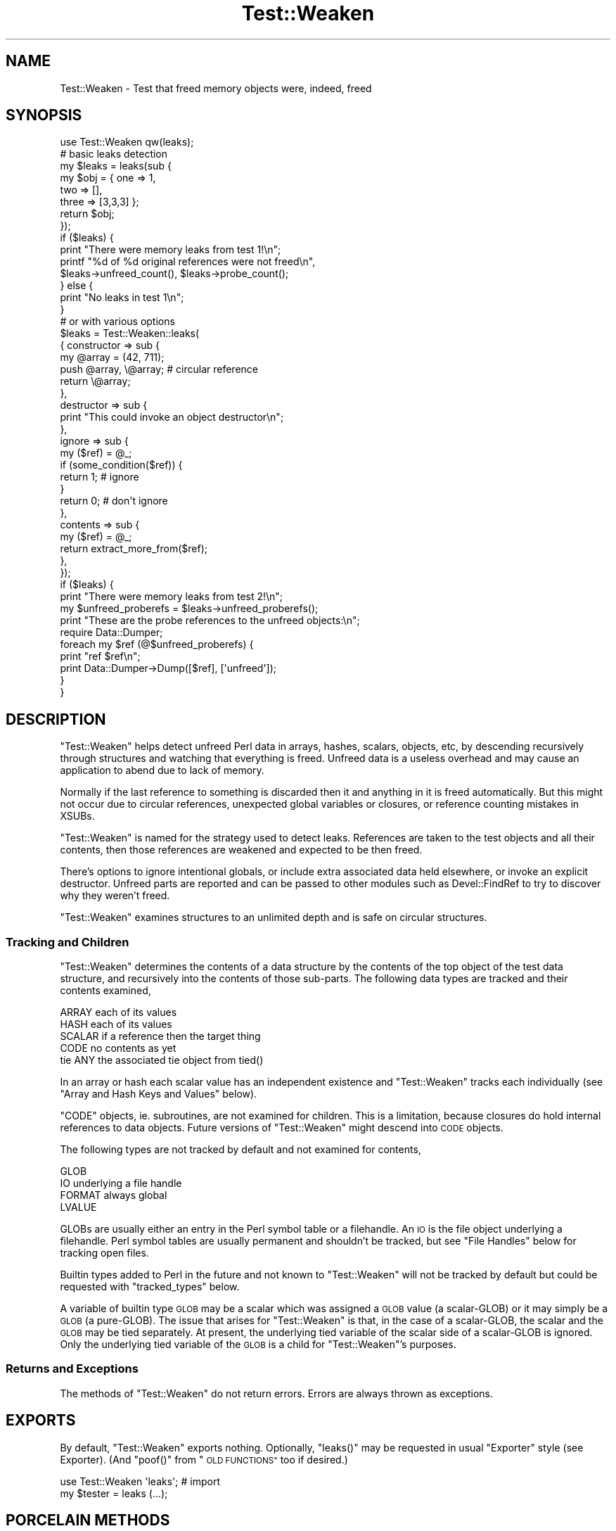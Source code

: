 .\" Automatically generated by Pod::Man 4.09 (Pod::Simple 3.35)
.\"
.\" Standard preamble:
.\" ========================================================================
.de Sp \" Vertical space (when we can't use .PP)
.if t .sp .5v
.if n .sp
..
.de Vb \" Begin verbatim text
.ft CW
.nf
.ne \\$1
..
.de Ve \" End verbatim text
.ft R
.fi
..
.\" Set up some character translations and predefined strings.  \*(-- will
.\" give an unbreakable dash, \*(PI will give pi, \*(L" will give a left
.\" double quote, and \*(R" will give a right double quote.  \*(C+ will
.\" give a nicer C++.  Capital omega is used to do unbreakable dashes and
.\" therefore won't be available.  \*(C` and \*(C' expand to `' in nroff,
.\" nothing in troff, for use with C<>.
.tr \(*W-
.ds C+ C\v'-.1v'\h'-1p'\s-2+\h'-1p'+\s0\v'.1v'\h'-1p'
.ie n \{\
.    ds -- \(*W-
.    ds PI pi
.    if (\n(.H=4u)&(1m=24u) .ds -- \(*W\h'-12u'\(*W\h'-12u'-\" diablo 10 pitch
.    if (\n(.H=4u)&(1m=20u) .ds -- \(*W\h'-12u'\(*W\h'-8u'-\"  diablo 12 pitch
.    ds L" ""
.    ds R" ""
.    ds C` ""
.    ds C' ""
'br\}
.el\{\
.    ds -- \|\(em\|
.    ds PI \(*p
.    ds L" ``
.    ds R" ''
.    ds C`
.    ds C'
'br\}
.\"
.\" Escape single quotes in literal strings from groff's Unicode transform.
.ie \n(.g .ds Aq \(aq
.el       .ds Aq '
.\"
.\" If the F register is >0, we'll generate index entries on stderr for
.\" titles (.TH), headers (.SH), subsections (.SS), items (.Ip), and index
.\" entries marked with X<> in POD.  Of course, you'll have to process the
.\" output yourself in some meaningful fashion.
.\"
.\" Avoid warning from groff about undefined register 'F'.
.de IX
..
.if !\nF .nr F 0
.if \nF>0 \{\
.    de IX
.    tm Index:\\$1\t\\n%\t"\\$2"
..
.    if !\nF==2 \{\
.        nr % 0
.        nr F 2
.    \}
.\}
.\" ========================================================================
.\"
.IX Title "Test::Weaken 3"
.TH Test::Weaken 3 "2012-12-01" "perl v5.26.2" "User Contributed Perl Documentation"
.\" For nroff, turn off justification.  Always turn off hyphenation; it makes
.\" way too many mistakes in technical documents.
.if n .ad l
.nh
.SH "NAME"
Test::Weaken \- Test that freed memory objects were, indeed, freed
.SH "SYNOPSIS"
.IX Header "SYNOPSIS"
.Vb 1
\& use Test::Weaken qw(leaks);
\&
\& # basic leaks detection
\& my $leaks = leaks(sub {
\&                    my $obj = { one => 1,
\&                                two => [],
\&                                three => [3,3,3] };
\&                    return $obj;
\&                   });
\& if ($leaks) {
\&     print "There were memory leaks from test 1!\en";
\&     printf "%d of %d original references were not freed\en",
\&         $leaks\->unfreed_count(), $leaks\->probe_count();
\& } else {
\&     print "No leaks in test 1\en";
\& }
\&
\& # or with various options
\& $leaks = Test::Weaken::leaks(
\&    { constructor => sub {
\&        my @array = (42, 711);
\&        push @array, \e@array;  # circular reference
\&        return \e@array;
\&      },
\&      destructor  => sub {
\&        print "This could invoke an object destructor\en";
\&      },
\&      ignore  => sub {
\&        my ($ref) = @_;
\&        if (some_condition($ref)) {
\&          return 1;  # ignore
\&        }
\&        return 0; # don\*(Aqt ignore
\&      },
\&      contents  => sub {
\&        my ($ref) = @_;
\&        return extract_more_from($ref);
\&      },
\&    });
\& if ($leaks) {
\&     print "There were memory leaks from test 2!\en";
\&     my $unfreed_proberefs = $leaks\->unfreed_proberefs();
\&     print "These are the probe references to the unfreed objects:\en";
\&     require Data::Dumper;
\&     foreach my $ref (@$unfreed_proberefs) {
\&         print "ref $ref\en";
\&         print Data::Dumper\->Dump([$ref], [\*(Aqunfreed\*(Aq]);
\&     }
\& }
.Ve
.SH "DESCRIPTION"
.IX Header "DESCRIPTION"
\&\f(CW\*(C`Test::Weaken\*(C'\fR helps detect unfreed Perl data in arrays, hashes, scalars,
objects, etc, by descending recursively through structures and watching that
everything is freed.  Unfreed data is a useless overhead and may cause an
application to abend due to lack of memory.
.PP
Normally if the last reference to something is discarded then it and
anything in it is freed automatically.  But this might not occur due to
circular references, unexpected global variables or closures, or reference
counting mistakes in XSUBs.
.PP
\&\f(CW\*(C`Test::Weaken\*(C'\fR is named for the strategy used to detect leaks.  References
are taken to the test objects and all their contents, then those references
are weakened and expected to be then freed.
.PP
There's options to ignore intentional globals, or include extra associated
data held elsewhere, or invoke an explicit destructor.  Unfreed parts are
reported and can be passed to other modules such as Devel::FindRef to try
to discover why they weren't freed.
.PP
\&\f(CW\*(C`Test::Weaken\*(C'\fR examines structures to an unlimited depth and is safe on
circular structures.
.SS "Tracking and Children"
.IX Subsection "Tracking and Children"
\&\f(CW\*(C`Test::Weaken\*(C'\fR determines the contents of a data structure by the contents
of the top object of the test data structure, and recursively into the
contents of those sub-parts.  The following data types are tracked and their
contents examined,
.PP
.Vb 5
\&    ARRAY       each of its values
\&    HASH        each of its values
\&    SCALAR      if a reference then the target thing
\&    CODE        no contents as yet
\&    tie ANY     the associated tie object from tied()
.Ve
.PP
In an array or hash each scalar value has an independent existence and
\&\f(CW\*(C`Test::Weaken\*(C'\fR tracks each individually (see \*(L"Array and Hash Keys and
Values\*(R" below).
.PP
\&\f(CW\*(C`CODE\*(C'\fR objects, ie. subroutines, are not examined for children.  This is a
limitation, because closures do hold internal references to data objects.
Future versions of \f(CW\*(C`Test::Weaken\*(C'\fR might descend into \s-1CODE\s0 objects.
.PP
The following types are not tracked by default and not examined for
contents,
.PP
.Vb 4
\&    GLOB
\&    IO         underlying a file handle
\&    FORMAT     always global
\&    LVALUE
.Ve
.PP
GLOBs are usually either an entry in the Perl symbol table or a filehandle.
An \s-1IO\s0 is the file object underlying a filehandle.  Perl symbol tables are
usually permanent and shouldn't be tracked, but see \*(L"File Handles\*(R" below
for tracking open files.
.PP
Builtin types added to Perl in the future and not known to \f(CW\*(C`Test::Weaken\*(C'\fR
will not be tracked by default but could be requested with \f(CW\*(C`tracked_types\*(C'\fR
below.
.PP
A variable of builtin type \s-1GLOB\s0 may be
a scalar which was assigned a \s-1GLOB\s0 value
(a scalar-GLOB) or it may simply be a \s-1GLOB\s0 (a pure-GLOB).
The issue that arises for
\&\f(CW\*(C`Test::Weaken\*(C'\fR is that,
in the case of a scalar-GLOB,
the scalar and the \s-1GLOB\s0 may be tied separately.
At present,
the underlying tied variable of the scalar side of a
scalar-GLOB is ignored.
Only the underlying tied variable of the \s-1GLOB\s0
is a child for
\&\f(CW\*(C`Test::Weaken\*(C'\fR's purposes.
.SS "Returns and Exceptions"
.IX Subsection "Returns and Exceptions"
The methods of \f(CW\*(C`Test::Weaken\*(C'\fR do not return errors.
Errors are always thrown as exceptions.
.SH "EXPORTS"
.IX Header "EXPORTS"
By default, \f(CW\*(C`Test::Weaken\*(C'\fR exports nothing.  Optionally, \f(CW\*(C`leaks()\*(C'\fR may be
requested in usual \f(CW\*(C`Exporter\*(C'\fR style (see Exporter).  (And \f(CW\*(C`poof()\*(C'\fR from
\&\*(L"\s-1OLD FUNCTIONS\*(R"\s0 too if desired.)
.PP
.Vb 2
\&    use Test::Weaken \*(Aqleaks\*(Aq;   # import
\&    my $tester = leaks (...);
.Ve
.SH "PORCELAIN METHODS"
.IX Header "PORCELAIN METHODS"
.SS "leaks"
.IX Subsection "leaks"
.Vb 8
\&    my $leaks = Test::Weaken::leaks(
\&        {   constructor => sub { Buggy_Object\->new() },
\&            destructor  => \e&destroy_buggy_object,
\&        }
\&    );
\&    if ($leaks) {
\&        print "There are leaks\en";
\&    }
.Ve
.PP
Check for leaks in the object created by the constructor function and return
either an evaluated \f(CW\*(C`Test::Weaken\*(C'\fR object instance if there are leaks, or
Perl false if there are no leaks.
.PP
Instances of the \f(CW\*(C`Test::Weaken\*(C'\fR class are called \fBtesters\fR.
An \fBevaluated\fR tester is one on which the
tests have been run
and for which results are available.
.PP
Users who only want to know if there were unfreed data objects can
check the return value of \f(CW\*(C`leaks()\*(C'\fR for Perl true or false.
Arguments to \f(CW\*(C`leaks()\*(C'\fR are passed as a
hashref of named arguments.
\&\f(CW\*(C`leaks()\*(C'\fR can also be called in a \*(L"short form\*(R",
where the constructor and destructor
are passed directly as code references.
.ie n .IP """constructor => $coderef""" 4
.el .IP "\f(CWconstructor => $coderef\fR" 4
.IX Item "constructor => $coderef"
The \f(CW\*(C`constructor\*(C'\fR argument is required.
Its value must be a coderef returning a reference to the test data structure.
.Sp
.Vb 4
\&    my $leaks = leaks ({ constructor => sub {
\&                           return Some::Object\->new(123);
\&                         },
\&                       });
.Ve
.Sp
For \*(L"short form\*(R" the constructor coderef is the first
argument,
.Sp
.Vb 3
\&    leaks (sub {
\&             return Some::Object\->new(123);
\&          });
.Ve
.Sp
If the constructor returns a list of objects then all are checked.
.Sp
.Vb 3
\&    leaks (sub {
\&             return (Foo\->new(), Bar\->new());
\&          });
.Ve
.Sp
Usually this is when two objects are somehow inter-related and should weaken
away together, or perhaps sub-parts of an object not reached by the contents
tracing (or see \f(CW\*(C`contents\*(C'\fR below for a more general way to reach such
sub-parts.)
.ie n .IP """destructor => $coderef""" 4
.el .IP "\f(CWdestructor => $coderef\fR" 4
.IX Item "destructor => $coderef"
.PD 0
.ie n .IP """destructor_method => $methodname""" 4
.el .IP "\f(CWdestructor_method => $methodname\fR" 4
.IX Item "destructor_method => $methodname"
.PD
An optional destructor is called just before \f(CW\*(C`Test::Weaken\*(C'\fR tries to free
everything.  Some test objects or structures might require explicit
destruction when they're to be freed.
.Sp
\&\f(CW\*(C`destructor\*(C'\fR is called with the objects returned by the constructor
.Sp
.Vb 1
\&    &$destructor ($obj, ...)
.Ve
.Sp
For example,
.Sp
.Vb 6
\&    leaks ({ constructor => sub { return make_some_thing() },
\&             destructor  => sub {
\&                              my ($thing) = @_;
\&                              delete $thing\->{\*(Aqcircular_ref\*(Aq};
\&                            },
\&          });
.Ve
.Sp
For \*(L"short form\*(R" the destructor is an optional second argument,
.Sp
.Vb 5
\&    leaks (sub { Foo\->new },
\&           sub {
\&             my ($foo) = @_;
\&             $foo\->destroy;
\&           });
.Ve
.Sp
\&\f(CW\*(C`destructor_method\*(C'\fR is called as a method on each object returned by the
constructor,
.Sp
.Vb 1
\&    $obj\->$methodname();
.Ve
.Sp
For example if the constructed object (or objects) require an explicit
\&\f(CW\*(C`$foo\->destroy()\*(C'\fR then
.Sp
.Vb 2
\&    leaks ({ constructor => sub { Foo\->new },
\&             destructor_method => \*(Aqdestroy\*(Aq });
.Ve
.Sp
If both \f(CW\*(C`destructor\*(C'\fR and \f(CW\*(C`destructor_method\*(C'\fR are given then
\&\f(CW\*(C`destructor_method\*(C'\fR calls are first, then \f(CW\*(C`destructor\*(C'\fR.
.Sp
An explicit destructor may be needed for things like toplevel windows in \s-1GUI\s0
toolkits such as Wx and Gtk (and perhaps also some main loop iterations if
actual destruction is delayed).  Some object-oriented tree structures may
need explicit destruction too if parent and child nodes keep hard references
to each other, though it's usually more convenient if child\->parent is
only a weak reference.  (See also Object::Destroyer.)
.ie n .IP """ignore => $coderef""" 4
.el .IP "\f(CWignore => $coderef\fR" 4
.IX Item "ignore => $coderef"
.PD 0
.ie n .IP """ignore_preds => [ $coderef, $coderef, ...]""" 4
.el .IP "\f(CWignore_preds => [ $coderef, $coderef, ...]\fR" 4
.IX Item "ignore_preds => [ $coderef, $coderef, ...]"
.ie n .IP """ignore_class => $classname""" 4
.el .IP "\f(CWignore_class => $classname\fR" 4
.IX Item "ignore_class => $classname"
.ie n .IP """ignore_classes => [ $classname, $classname, ... ]""" 4
.el .IP "\f(CWignore_classes => [ $classname, $classname, ... ]\fR" 4
.IX Item "ignore_classes => [ $classname, $classname, ... ]"
.ie n .IP """ignore_object => $ref""" 4
.el .IP "\f(CWignore_object => $ref\fR" 4
.IX Item "ignore_object => $ref"
.ie n .IP """ignore_objects => [ $ref, $ref, ... ]""" 4
.el .IP "\f(CWignore_objects => [ $ref, $ref, ... ]\fR" 4
.IX Item "ignore_objects => [ $ref, $ref, ... ]"
.PD
Ignore some things.  When a thing is ignored it's not tracked for leaks and
its contents are not examined.
.Sp
\&\f(CW\*(C`ignore\*(C'\fR and \f(CW\*(C`ignore_preds\*(C'\fR take predicate functions.  If any of them
return true then the thing \f(CW$ref\fR refers to is ignored.
.Sp
.Vb 1
\&    $bool = &$coderef ($ref);
.Ve
.Sp
For example
.Sp
.Vb 9
\&    sub ignore_all_tied_hashes {
\&        my ($ref) = @_;
\&        return (ref $ref eq \*(AqHASH\*(Aq
\&                && defined (tied %$ref));
\&    }
\&    my $tester = Test::Weaken::leaks(
\&        { constructor => sub { MyObject\->new() },
\&          ignore      => \e&ignore_all_tied_hashes,
\&        });
.Ve
.Sp
\&\f(CW\*(C`ignore_class\*(C'\fR and \f(CW\*(C`ignore_classes\*(C'\fR ignore blessed objects which are of
the given class or classes.  For example,
.Sp
.Vb 4
\&    my $leaks = Test::Weaken::leaks(
\&        { constructor => sub { MyObject\->new() },
\&          ignore_class => \*(AqMy::Singleton\*(Aq,
\&        }
\&
\&    my $leaks = Test::Weaken::leaks(
\&        { constructor => sub { MyObject\->new() },
\&          ignore_classes => [ \*(AqMy::Singleton\*(Aq,
\&                              \*(AqMy::PrinterDriver\*(Aq ],
\&        }
.Ve
.Sp
Objects are checked with
.Sp
.Vb 1
\&    blessed($ref) && $ref\->isa($classname)
.Ve
.Sp
which reaches any class-specific \f(CW\*(C`isa()\*(C'\fR in the object in the usual way.
That allows classes to masquerade or have a dynamic \*(L"isa\*(R".  That's normally
fine and can be highly desirable in things like lazy loaders.
.Sp
\&\f(CW\*(C`ignore_object\*(C'\fR and \f(CW\*(C`ignore_objects\*(C'\fR ignore the particular things referred
to by the each given \f(CW$ref\fR.  For example,
.Sp
.Vb 4
\&    my $leaks = Test::Weaken::leaks(
\&        { constructor => sub { MyObject\->new() },
\&          ignore_object => \e%global_data,
\&        }
\&
\&    my $leaks = Test::Weaken::leaks(
\&        { constructor => sub { MyObject\->new() },
\&          ignore_objects => [ $obj1, $obj2 ],
\&        }
.Ve
.Sp
For both \f(CW\*(C`ignore_object\*(C'\fR and \f(CW\*(C`ignore_objects\*(C'\fR any \f(CW\*(C`undef\*(C'\fRs among the refs
are ignored.  This is handy if a global might or might not have been
initialized yet.  These options are called \*(L"object\*(R" because they're most
often used with blessed objects, but unblessed things are fine too.
.Sp
\&\f(CW\*(C`ignore\*(C'\fR callbacks should not change the contents of \f(CW$ref\fR.  Doing so
might cause an exception, an infinite loop, or erroneous results.  See
\&\*(L"Debugging Ignore Subroutines\*(R" for a little help against bad \f(CW\*(C`ignore\*(C'\fR.
.Sp
When comparing references in a predicate it's good to use
\&\f(CW\*(C`Scalar::Util::refaddr()\*(C'\fR.  Plain \f(CW\*(C`$ref==$something\*(C'\fR can be tricked if
\&\f(CW$ref\fR is an object with overloaded numize or \f(CW\*(C`==\*(C'\fR (see overload).
.Sp
Another way to ignore is let globals etc go through as leaks and then filter
them from the \f(CW\*(C`$leaks\->unfreed_proberefs()\*(C'\fR afterwards.  The benefit of
\&\f(CW\*(C`ignore\*(C'\fR is that it excludes object contents too.
.IP "contents" 4
.IX Item "contents"
An optional \f(CW\*(C`contents\*(C'\fR function can tell \f(CW\*(C`Test::Weaken\*(C'\fR about additional
Perl data objects which should be checked.
.Sp
.Vb 12
\&    sub my_extra_contents {
\&      my ($ref) = @_;
\&      if (blessed($ref) && $ref\->isa(\*(AqMyObject\*(Aq)) {
\&        return $ref\->data, $ref\->moredata;
\&      } else {
\&        return;
\&      }
\&    }
\&    my $leaks = Test::Weaken::leaks(
\&        { constructor => sub { return MyObject\->new },
\&          contents    => \e&my_extra_contents
\&        });
.Ve
.Sp
The given \f(CW$coderef\fR is called for each Perl data object.  It should return
a list of additional Perl data objects, or an empty list if no extra
contents.
.Sp
.Vb 1
\&    @extra_contents = &$coderef ($ref);
.Ve
.Sp
\&\f(CW\*(C`contents\*(C'\fR allows OOPery such as \*(L"inside-out\*(R" where object contents are
held separately.  It can also be used on wrappers for C\-code objects where
some of the contents of a widget etc are not in Perl level structures but
only available through object method calls etc.
.Sp
\&\f(CW\*(C`contents\*(C'\fR and \f(CW\*(C`ignore\*(C'\fR can be used together.  \f(CW\*(C`ignore\*(C'\fR is called first
and if not ignored then \f(CW\*(C`contents\*(C'\fR is called.
.IP "tracked_types" 4
.IX Item "tracked_types"
Optional \f(CW\*(C`tracked_types\*(C'\fR is an arrayref of additional builtin types to
track.
.Sp
.Vb 8
\&    my $test = Test::Weaken::leaks(
\&        {   constructor => sub {
\&                my $obj = MyObject\->new;
\&                return $obj;
\&            },
\&            tracked_types => [\*(AqGLOB\*(Aq],
\&        }
\&    );
.Ve
.Sp
The default tracking is per \*(L"Tracking and Children\*(R" above.  The additional
types which may be tracked are
.Sp
.Vb 4
\&    GLOB
\&    IO
\&    FORMAT
\&    LVALUE
.Ve
.Sp
These names are per \f(CW\*(C`reftype()\*(C'\fR of Scalar::Util.  See \*(L"File Handles\*(R"
below for setting up to track GLOBs as filehandles.
.SS "unfreed_proberefs"
.IX Subsection "unfreed_proberefs"
.Vb 7
\&    my $tester = Test::Weaken::leaks( sub { Buggy_Object\->new() } );
\&    if ($tester) {
\&        my $unfreed_proberefs = $tester\->unfreed_proberefs();
\&        foreach my $ref (@$unfreed_proberefs) {
\&            print "unfreed: $ref\en";
\&        }
\&    }
.Ve
.PP
Return an arrayref of references to unfreed data objects.  Throws an
exception if there is a problem, for example if the tester has not yet been
evaluated.
.PP
The return value can be examined to pinpoint the source of a leak or produce
statistics about unfreed data objects.
.SS "unfreed_count"
.IX Subsection "unfreed_count"
.Vb 5
\&    my $tester = Test::Weaken::leaks( sub { Buggy_Object\->new() } );
\&    if ($tester) {
\&      printf "%d objects were not freed\en",
\&        $tester\->unfreed_count();
\&    }
.Ve
.PP
Return the count of unfreed data objects.
This is the  length of the \f(CW\*(C`unfreed_proberefs()\*(C'\fR arrayref.
Throws an exception if there is a problem,
for example if the tester has not yet been evaluated.
.SS "probe_count"
.IX Subsection "probe_count"
.Vb 8
\&        my $tester = Test::Weaken::leaks(
\&            {   constructor => sub { Buggy_Object\->new() },
\&                destructor  => \e&destroy_buggy_object,
\&            }
\&        );
\&        next TEST if not $tester;
\&        printf "%d of %d objects were not freed\en",
\&            $tester\->unfreed_count(), $tester\->probe_count();
.Ve
.PP
Return the total number of probe references in the test,
including references to freed data objects.
This is the count of probe references
after \f(CW\*(C`Test::Weaken\*(C'\fR was finished finding the descendants of
the test structure reference,
but before \f(CW\*(C`Test::Weaken\*(C'\fR called the test structure destructor or reset the
test structure reference to \f(CW\*(C`undef\*(C'\fR.
Throws an exception if there is a problem,
for example if the tester has not yet been evaluated.
.SH "PLUMBING METHODS"
.IX Header "PLUMBING METHODS"
Most users can skip this section.
The plumbing methods exist to satisfy object-oriented purists,
and to accommodate the rare user who wants to access the probe counts
even when the test did find any unfreed data objects.
.SS "new"
.IX Subsection "new"
.Vb 6
\&    my $tester        = Test::Weaken\->new( sub { My_Object\->new() } );
\&    my $unfreed_count = $tester\->test();
\&    my $proberefs     = $tester\->unfreed_proberefs();
\&    printf "%d of %d objects freed\en",
\&        $unfreed_count,
\&        $tester\->probe_count();
.Ve
.PP
The \*(L"new\*(R" method takes the same arguments as the \*(L"leaks\*(R" method, described above.
Unlike the \*(L"leaks\*(R" method, it always returns an \fBunevaluated\fR tester.
An \fBunevaluated\fR tester is one on which the test has not yet
been run and for which results are not yet available.
If there are any problems, the \*(L"new\*(R"
method throws an exception.
.PP
The \*(L"test\*(R" method is the only method that can be called successfully on
an unevaluated tester.
Calling any other method on an unevaluated tester causes an exception to be thrown.
.SS "test"
.IX Subsection "test"
.Vb 6
\&    my $tester = Test::Weaken\->new(
\&        {   constructor => sub { My_Object\->new() },
\&            destructor  => \e&destroy_my_object,
\&        }
\&    );
\&    printf "There are %s\en", ( $tester\->test() ? \*(Aqleaks\*(Aq : \*(Aqno leaks\*(Aq );
.Ve
.PP
Converts an unevaluated tester into an evaluated tester.
It does this by performing the test
specified
by the arguments to the \*(L"new\*(R" constructor
and recording the results.
Throws an exception if there is a problem,
for example if the tester had already been evaluated.
.PP
The \*(L"test\*(R" method returns the count of unfreed data objects.
This will be identical to the length of the array
returned by \*(L"unfreed_proberefs\*(R" and
the count returned by \*(L"unfreed_count\*(R".
.SH "ADVANCED TECHNIQUES"
.IX Header "ADVANCED TECHNIQUES"
.SS "File Handles"
.IX Subsection "File Handles"
File handles are references to GLOBs and by default are not tracked.  If a
handle is a package global like \f(CW\*(C`open FH, "</file/name"\*(C'\fR then that's
probably what you want.  But if you use anonymous handles either from the
Symbol module or Perl 5.6 autovivified then it's good to check the handle
is freed.  This can be done by asking for \s-1GLOB\s0 and \s-1IO\s0 in \f(CW\*(C`tracked_types\*(C'\fR,
and extracting the \s-1IO\s0 from any \s-1GLOB\s0 encountered,
.PP
.Vb 8
\&    sub contents_glob_IO {
\&      my ($ref) = @_;
\&      if (ref($ref) eq \*(AqGLOB\*(Aq) {
\&        return *$ref{IO};
\&      } else {
\&        return;
\&      }
\&    }
\&
\&    my $leaks = Test::Weaken::leaks
\&      ({ constructor => sub { return MyFileObject\->new },
\&         contents => \e&contents_glob_IO,
\&         tracked_types => [ \*(AqGLOB\*(Aq, \*(AqIO\*(Aq ],
\&       });
.Ve
.PP
It's good to check the \s-1IO\s0 too since it's possible for a reference elsewhere
to keep it alive, in particular a Perl-level \*(L"dup\*(R" can make another handle
\&\s-1GLOB\s0 pointing to that same \s-1IO,\s0
.PP
.Vb 2
\&    open my $dupfh, \*(Aq<\*(Aq, $fh;
\&    # $dupfh holds and uses *$fh{IO}
.Ve
.PP
See Test::Weaken::ExtraBits for such a \f(CW\*(C`contents_glob_IO()\*(C'\fR, if you want
to use a module rather than copying couple of lines for that function.
.SS "Array and Hash Keys and Values"
.IX Subsection "Array and Hash Keys and Values"
As noted above each value in a hash or array is a separate scalar and is
tracked separately.  Usually such scalars are only used in their containing
hash or array, but it's possible to hold a reference to a particular element
and \f(CW\*(C`leaks()\*(C'\fR can notice if that causes it to be unfreed.
.PP
.Vb 2
\&    my %hash = (foo => 123);
\&    my $ref = \e$hash{\*(Aqfoo\*(Aq};  # ref to hash value
.Ve
.PP
It's possible to put specific scalars as the values in a hash or array.
They might be globals or whatever.  Usually that would arise from \s-1XSUB\s0 code,
but Array::RefElem can do the same from Perl code,
.PP
.Vb 4
\&    use Array::RefElem \*(Aqav_store\*(Aq;
\&    my $global;
\&    my @array;
\&    av_store (@array, 0, $global);
.Ve
.PP
In \s-1XSUB\s0 code a little care is needed that refcounts are correct after
\&\f(CW\*(C`av_store()\*(C'\fR or \f(CW\*(C`hv_store()\*(C'\fR takes ownership of one count etc.  In all
cases \f(CW\*(C`Test::Weaken\*(C'\fR can notice when an array or hash element doesn't
destroy with its container.  \f(CW\*(C`ignore\*(C'\fR etc will be needed for those which
are intentionally persistent.
.PP
Hash keys are not separate scalars.  They're strings managed entirely by the
hash and there's nothing separate for \f(CW\*(C`Test::Weaken\*(C'\fR to track.
.PP
Tie::RefHash and similar which allow arbitrary objects as keys of a hash
do so by using the object \f(CW\*(C`refaddr()\*(C'\fR internally as the string key but
presenting objects in \f(CW\*(C`keys()\*(C'\fR, \f(CW\*(C`each()\*(C'\fR, etc.  As of Tie::RefHash 1.39
and Tie::RefHash::Weak 0.09 those two modules hold the key objects within
their tie object and therefore those key objects are successfully reached by
\&\f(CW\*(C`Test::Weaken\*(C'\fR for leak checking in the usual way.
.SS "Tracing Leaks"
.IX Subsection "Tracing Leaks"
\fIAvoidance\fR
.IX Subsection "Avoidance"
.PP
\&\f(CW\*(C`Test::Weaken\*(C'\fR makes tracing leaks easier, but avoidance is
still by far the best way,
and \f(CW\*(C`Test::Weaken\*(C'\fR helps with that.
You need to use test-driven development, Test::More,
modular tests in a \f(CW\*(C`t/\*(C'\fR subdirectory,
and revision control.
These are all very good ideas for many other reasons.
.PP
Make \f(CW\*(C`Test::Weaken\*(C'\fR part of your test suite.
Test frequently, so that when a leak occurs,
you'll have a good idea of what changes were made since
the last successful test.
Often, examining these changes is enough to
tell where the leak was introduced.
.PP
\fIAdding Tags\fR
.IX Subsection "Adding Tags"
.PP
The \*(L"unfreed_proberefs\*(R" method returns an array containing
probes to
the unfreed
data objects.
This can be used
to find the source of leaks.
If circumstances allow it,
you might find it useful to add \*(L"tag\*(R" elements to arrays and hashes
to aid in identifying the source of a leak.
.PP
\fIUsing Referent Addresses\fR
.IX Subsection "Using Referent Addresses"
.PP
You can quasi-uniquely identify data objects using
the referent addresses of the probe references.
A referent address
can be determined by using \f(CW\*(C`refaddr()\*(C'\fR from
Scalar::Util.
You can also obtain the referent address of a reference by adding 0
to the reference.
.PP
Note that in other Perl documentation, the term \*(L"reference address\*(R" is often
used when a referent address is meant.
Any given reference has both a reference address and a referent address.
The \fBreference address\fR is the reference's own location in memory.
The \fBreferent address\fR is the address of the Perl data object to which the reference refers.
It is the referent address that interests us here and,
happily, it is
the referent address that both zero addition
and refaddr return.
.PP
\fIOther Techniques\fR
.IX Subsection "Other Techniques"
.PP
Sometimes, when you are interested in why an object is not being freed,
you want to seek out the reference
that keeps the object's refcount above 0.
Devel::FindRef can be useful for this.
.SS "More About Quasi-Unique Addresses"
.IX Subsection "More About Quasi-Unique Addresses"
I call referent addresses \*(L"quasi-unique\*(R", because they are only
unique at a
specific point in time.
Once an object is freed, its address can be reused.
Absent other evidence,
a data object with a given referent address
is not 100% certain to be
the same data object
as the object that had the same address earlier.
This can bite you
if you're not careful.
.PP
To be sure an earlier data object and a later object with the same address
are actually the same object,
you need to know that the earlier object will be persistent,
or to compare the two objects.
If you want to be really pedantic,
even an exact match from a comparison doesn't settle the issue.
It is possible that two indiscernable
(that is, completely identical)
objects with the same referent address are different in the following
sense:
the first data object might have been destroyed
and a second, identical,
object created at the same address.
But for most practical programming purposes,
two indiscernable data objects can be regarded as the same object.
.SS "Debugging Ignore Subroutines"
.IX Subsection "Debugging Ignore Subroutines"
\fIcheck_ignore\fR
.IX Subsection "check_ignore"
.PP
.Vb 5
\&    $tester = Test::Weaken::leaks(
\&        {   constructor => sub { MyObject\->new() },
\&            ignore => Test::Weaken::check_ignore( \e&ignore_my_global ),
\&        }
\&    );
.Ve
.PP
.Vb 7
\&    $tester = Test::Weaken::leaks(
\&        {   constructor => sub { DeepObject\->new() },
\&            ignore      => Test::Weaken::check_ignore(
\&                \e&cause_deep_problem, 99, 0, $reporting_depth
\&            ),
\&        }
\&    );
.Ve
.PP
It can be hard to determine if
\&\f(CW\*(C`ignore\*(C'\fR callback subroutines
are inadvertently
modifying the test structure.
The
Test::Weaken::check_ignore
static method is
provided to make this task easier.
Test::Weaken::check_ignore
constructs
a debugging wrapper from
four arguments, three of which are optional.
The first argument must be the ignore callback
that you are trying to debug.
This callback is called the test subject, or
\&\fBlab rat\fR.
.PP
The second, optional argument, is the maximum error count.
Below this count, errors are reported as warnings using Carp::carp.
When the maximum error count is reached, an
exception is thrown using Carp::croak.
The maximum error count, if defined,
must be an number greater than or equal to 0.
By default the maximum error count is 1,
which means that the first error will be thrown
as an exception.
.PP
If the maximum error count is 0, all errors will be reported
as warnings and no exception will ever be thrown.
Infinite loops are a common behavior of
buggy lab rats,
and setting the maximum error
count to 0 will usually not be something you
want to do.
.PP
The third, optional, argument is the \fBcompare depth\fR.
It is the depth to which the probe referents will be checked,
as described below.
It must be a number greater than or equal to 0.
If the compare depth is 0, the probe referent is checked
to unlimited depth.
By default the compare depth is 0.
.PP
This fourth, optional, argument is the \fBreporting depth\fR.
It is the depth to which the probe referents are dumped
in
check_ignore's
error messages.
It must be a number greater than or equal to \-1.
If the reporting depth is 0, the object is dumped to unlimited depth.
If the reporting depth is \-1, there is no dump in the error message.
By default, the reporting depth is \-1.
.PP
Test::Weaken::check_ignore
returns a reference to the wrapper callback.
If no problems are detected,
the wrapper callback behaves exactly like the lab rat callback,
except that the wrapper is slower.
.PP
To discover when and if the lab rat callback is
altering its arguments,
Test::Weaken::check_ignore
compares the test structure
before the lab rat is called,
to the test structure after the lab rat returns.
Test::Weaken::check_ignore
compares the before and after test structures in two ways.
First, it dumps the contents of each test structure using
Data::Dumper.
For comparison purposes,
the dump using Data::Dumper is performed with \f(CW\*(C`Maxdepth\*(C'\fR
set to the compare depth as described above.
Second, if the immediate probe referent has builtin type \s-1REF,\s0
Test::Weaken::check_ignore
determines whether the immediate probe referent
is a weak reference or a strong one.
.PP
If either comparison shows a difference,
the wrapper treats it as a problem, and
produces an error message.
This error message is either a Carp::carp warning or a
Carp::croak exception, depending on the number of error
messages already reported and the setting of the
maximum error count.
If the reporting depth is a non-negative number, the error
message includes a dump from Data::Dumper of the
test structure.
\&\f(CW\*(C`Data::Dumper\*(C'\fR's \f(CW\*(C`Maxdepth\*(C'\fR
for reporting purposes is the reporting depth as described above.
.PP
A user who wants other features, such as deep checking
of the test structure
for strengthened references,
can easily 
copy
\&\f(CW\*(C`check_ignore()\*(C'\fR
from the \f(CW\*(C`Test::Weaken\*(C'\fR source
and hack it up.
\&\f(CW\*(C`check_ignore()\*(C'\fR
is a static method
that does not use any \f(CW\*(C`Test::Weaken\*(C'\fR
package resources.
The hacked version can reside anywhere,
and does not need to
be part of the \f(CW\*(C`Test::Weaken\*(C'\fR package.
.SH "XSUB Mortalizing"
.IX Header "XSUB Mortalizing"
When a C code \s-1XSUB\s0 returns a newly created scalar it should \*(L"mortalize\*(R" so
the scalar is freed once the caller has finished with it.  See
\&\*(L"Reference Counts and Mortality\*(R" in perlguts.  Failing to do so leaks memory.
.PP
.Vb 3
\&    SV *ret = newSViv(123);
\&    sv_2mortal (ret);   /* must mortalize */
\&    XPUSHs (ret);
.Ve
.PP
\&\f(CW\*(C`Test::Weaken\*(C'\fR can check this by taking a reference to the returned
scalar,
.PP
.Vb 4
\&    my $leaks = leaks (sub {
\&                         return \e( somexsub() );
\&                       });
\&    if ($leaks) ...
.Ve
.PP
Don't store to a new local scalar and then return that since doing so will
only check the local scalar, not the one made by \f(CW\*(C`somexsub()\*(C'\fR.
.PP
If you want the value for further calculations then first take a reference
to the return and then look through that for the value.
.PP
.Vb 6
\&    leaks (sub {
\&             my $ref = \e( somexsub() );
\&             my $value = $$ref;
\&             # ... do something with $value
\&             return $ref;
\&           });
.Ve
.PP
If an \s-1XSUB\s0 returns a list of values then take a reference to each as
follows.  This works because \f(CW\*(C`map\*(C'\fR and \f(CW\*(C`for\*(C'\fR make the loop variable (\f(CW$_\fR
or named) an alias to each value successively (see \*(L"map\*(R" in perlfunc and
\&\*(L"Foreach Loops\*(R" in perlsyn).
.PP
.Vb 3
\&    leaks (sub {
\&             return [ map {\e$_} somexsub() ];
\&           });
\&
\&    # or with a for loop
\&    leaks (sub {
\&             my @refs;
\&             foreach my $value (somexsub()) {
\&               push @refs, \e$value;
\&             }
\&             return \e@refs;
\&           });
.Ve
.PP
Don't store a returned list to an array (named or anonymous) since this
copies into new scalars in that array and the returned ones from
\&\f(CW\*(C`somexsub()\*(C'\fR then aren't checked.
.PP
If you want the returned values for extra calculations then take the
references first and look through them for the values, as in the single case
above.  For example,
.PP
.Vb 7
\&    leaks (sub {
\&             my @refs = map {\e$_} somexsub();
\&             my $first_ref = $refs[0]
\&             my $value = $$first_ref;
\&             # ... do something with $value
\&             return \e@refs;
\&           });
.Ve
.PP
An \s-1XSUB\s0 might deliberately return the same scalar each time, perhaps a
pre-calculated constant or a global variable it maintains.  In that case the
scalar intentionally won't weaken away and this \f(CW\*(C`leaks()\*(C'\fR checking is not
applicable.
.PP
Returning the same scalar every time occurs in pure Perl too with an
anonymous constant subr such as created by the \f(CW\*(C`constant\*(C'\fR module (see
constant).  This is unlikely to arise directly, but might be seen through
a scalar ref within an object etc.
.PP
.Vb 2
\&    # FOO() returns same scalar every time
\&    *FOO = sub () { 123 };
\&
\&    # same from the constant module
\&    use constant BAR => 456;
.Ve
.PP
It's up to an \s-1XSUB\s0 etc how long return values are supposed to live.  But
generally if the code has any sort of \f(CW\*(C`newSV()\*(C'\fR or \f(CW\*(C`sv_newmortal()\*(C'\fR etc to
make a new scalar as its return then that ought to weaken away.
.PP
The details of an \s-1XSUB\s0 return are often hidden in a \fItypemap\fR file for
brevity and consistency (see \*(L"The Typemap\*(R" in perlxs).  The standard typemap
conversions of \fIExtutils/typemap\fR are easy to use correctly.  But code with
explicit \f(CW\*(C`PUSHs()\*(C'\fR etc is worth checking.  The reference counting rules for
\&\f(CW\*(C`av_push()\*(C'\fR etc are slightly subtle too if building nested structures in
\&\s-1XS.\s0  Usually missing mortalizing or ref count sinking will leak objects
which \f(CW\*(C`Test::Weaken\*(C'\fR can detect.  Too much mortalizing or ref count sinking
will cause negative refcounts and probable segfaults.
.SH "OLD FUNCTIONS"
.IX Header "OLD FUNCTIONS"
The following \f(CW\*(C`poof()\*(C'\fR was from \f(CW\*(C`Test::Weaken\*(C'\fR 1.0 and has been superseded
in 2.0 by \f(CW\*(C`leaks()\*(C'\fR which is easier to use.
.ie n .IP """my $unfreed_count = Test::Weaken::poof(sub { return $obj });""" 4
.el .IP "\f(CWmy $unfreed_count = Test::Weaken::poof(sub { return $obj });\fR" 4
.IX Item "my $unfreed_count = Test::Weaken::poof(sub { return $obj });"
.PD 0
.ie n .IP """my ($weak_count, $strong_count, $weak_unfreed_aref, $strong_unfreed_aref) = Test::Weaken::poof(sub { return $obj });""" 4
.el .IP "\f(CWmy ($weak_count, $strong_count, $weak_unfreed_aref, $strong_unfreed_aref) = Test::Weaken::poof(sub { return $obj });\fR" 4
.IX Item "my ($weak_count, $strong_count, $weak_unfreed_aref, $strong_unfreed_aref) = Test::Weaken::poof(sub { return $obj });"
.PD
Check that \f(CW$obj\fR returned by the given constructor subroutine is freed
when weakened.  This is the same as \f(CW\*(C`leaks()\*(C'\fR except for the style of the
return values.
.Sp
In scalar context the return is a count of unfreed references.  If
everything is freed then this is 0.
.Sp
.Vb 6
\&    my $unfreed_count = Test::Weaken::poof(sub { return [1,2,3] });
\&    if ($unfreed_count == 0 {
\&      print "No leaks\en";
\&    } else {
\&      print "There were leaks\en";
\&    }
.Ve
.Sp
In array context the return is four values
.Sp
.Vb 3
\&    my ($weak_count, $strong_count,
\&        $weak_unfreed_aref, $strong_unfreed_aref)
\&      = Test::Weaken::poof (sub { return $obj });
\&
\&    $weak_count             count of weak refs examined
\&    $strong_count           count of strong refs examined
\&    $weak_unfreed_aref      arrayref of unfreed weak refs
\&    $strong_unfreed_aref    arrayref of unfreed strong refs
.Ve
.Sp
The counts are total references examined.  The arrayrefs give the unfreed
ones.  A distinction is made between strong references and weak references
in the test structure.  If there's no leaks then both \f(CW$weak_unfreed_aref\fR
and \f(CW$strong_unfreed_aref\fR are empty arrays.
.Sp
There's usually not much interest in whether an unfreed thing was from a
weak or strong reference.  In the new \f(CW\*(C`leaks()\*(C'\fR the \f(CW\*(C`unfreed_proberefs()\*(C'\fR
gives both together.  The could be separated there by checking \f(CW\*(C`isweak()\*(C'\fR
on each if desired.
.SH "IMPLEMENTATION DETAILS"
.IX Header "IMPLEMENTATION DETAILS"
.SS "Overview"
.IX Subsection "Overview"
\&\f(CW\*(C`Test::Weaken\*(C'\fR first recurses through the test structure.
Starting from the test structure reference,
it examines data objects for children recursively,
until it has found the complete contents of the test structure.
The test structure is explored to unlimited depth.
For each tracked Perl data object, a
probe reference is created.
Tracked data objects are recorded.
In the recursion, no object is visited twice,
and infinite loops will not occur,
even in the presence of cycles.
.PP
Once recursion through the test structure is complete,
the probe references are weakened.
This prevents the probe references from interfering
with the normal deallocation of memory.
Next, the test structure destructor is called,
if there is one.
.PP
Finally, the test structure reference is set to \f(CW\*(C`undef\*(C'\fR.
This should trigger the deallocation of the entire contents of the test structure.
To check that this happened, \f(CW\*(C`Test::Weaken\*(C'\fR dereferences the probe references.
If the referent of a probe reference was deallocated,
the value of that probe reference will be \f(CW\*(C`undef\*(C'\fR.
If a probe reference is still defined at this point,
it refers to an unfreed Perl data object.
.SS "Why the Test Structure is Passed Via a Closure"
.IX Subsection "Why the Test Structure is Passed Via a Closure"
\&\f(CW\*(C`Test::Weaken\*(C'\fR gets its test structure reference
indirectly,
as the return value from a
\&\fBtest structure constructor\fR.
Why so roundabout?
.PP
Because the indirect way is the easiest.
When you
create the test structure
in \f(CW\*(C`Test::Weaken\*(C'\fR's calling environment,
it takes a lot of craft to avoid
leaving
unintended references to the test structure in that calling environment.
It is easy to get this wrong.
Those unintended references will
create memory leaks that are artifacts of the test environment.
Leaks that are artifacts of the test environment
are very difficult to sort out from the real thing.
.PP
The \fBclosure-local strategy\fR is the easiest way
to avoid leaving unintended references to the
contents of Perl data objects.
Using the closure-local strategy means working
entirely within a closure,
using only data objects local to that closure.
Data objects local to a closure will be destroyed when the
closure returns, and any references they held will be released.
The closure-local strategy makes
it relatively easy to be sure that nothing is left behind
that will hold an unintended reference
to any of the contents
of the test structure.
.PP
Nothing prevents a user from
subverting the closure-local strategy.
A test structure constructor
can return a reference to a test structure
created from Perl data objects in any scope the user desires.
.SH "AUTHOR"
.IX Header "AUTHOR"
Jeffrey Kegler
.SH "BUGS"
.IX Header "BUGS"
Please report any bugs or feature requests to \f(CW\*(C`bug\-test\-weaken at
rt.cpan.org\*(C'\fR, or through the web interface at
.PP
.Vb 1
\&    http://rt.cpan.org/NoAuth/ReportBug.html?Queue=Test\-Weaken
.Ve
.SH "SUPPORT"
.IX Header "SUPPORT"
You can find documentation for this module with the perldoc command.
.PP
.Vb 1
\&    perldoc Test::Weaken
.Ve
.PP
You can also look for information at:
.IP "\(bu" 4
AnnoCPAN: Annotated \s-1CPAN\s0 documentation
.Sp
<http://annocpan.org/dist/Test\-Weaken>
.IP "\(bu" 4
\&\s-1CPAN\s0 Ratings
.Sp
<http://cpanratings.perl.org/d/Test\-Weaken>
.IP "\(bu" 4
\&\s-1RT: CPAN\s0's request tracker
.Sp
<http://rt.cpan.org/NoAuth/Bugs.html?Dist=Test\-Weaken>
.IP "\(bu" 4
Search \s-1CPAN\s0
.Sp
<http://search.cpan.org/dist/Test\-Weaken>
.SH "SEE ALSO"
.IX Header "SEE ALSO"
Test::Weaken::ExtraBits, miscellaneous extras
.PP
Test::Weaken::Gtk2, extras for use with Gtk2\-Perl
.PP
Scalar::Util,
Scalar::Util::Instance
.PP
\&\f(CW\*(C`Test::Weaken\*(C'\fR
at this point is robust
and has 
seen extensive use.
Its tracking of memory is careful enough
that it has even stumbled upon
a bug in perl 
itself <http://rt.perl.org/rt3/Public/Bug/Display.html?id=67838>.
.SH "ACKNOWLEDGEMENTS"
.IX Header "ACKNOWLEDGEMENTS"
Thanks to jettero, Juerd, morgon and perrin of Perlmonks for their advice.
Thanks to Lincoln Stein (developer of Devel::Cycle) for
test cases and other ideas.
Kevin Ryde made many important suggestions
and provided the test cases which
provided the impetus
for the versions 2.000000 and after.
For version 3.000000, Kevin also provided patches.
.SH "LICENSE AND COPYRIGHT"
.IX Header "LICENSE AND COPYRIGHT"
Copyright 2012 Jeffrey Kegler, all rights reserved.
.PP
Copyright 2012 Kevin Ryde
.PP
This program is free software; you can redistribute it and/or modify
it under the same terms as Perl 5.10.

